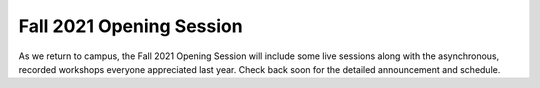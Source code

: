 =========================
Fall 2021 Opening Session
=========================
As we return to campus, the Fall 2021 Opening Session will include some live sessions along with the asynchronous, recorded workshops everyone appreciated last year. Check back soon for the detailed announcement and schedule. 